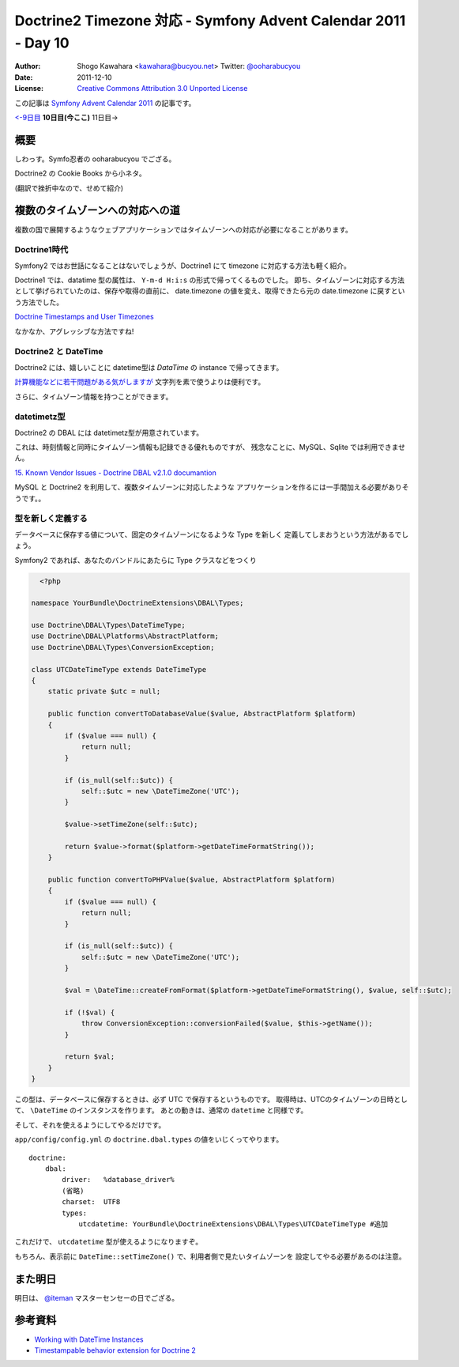 .. Symfony Advent Calendar 2011 - Day 10 documentation master file, created by
   sphinx-quickstart on Sat Dec  3 15:58:47 2011.
   You can adapt this file completely to your liking, but it should at least
   contain the root `toctree` directive.

===============================================================
Doctrine2 Timezone 対応 - Symfony Advent Calendar 2011 - Day 10
===============================================================

:Author: Shogo Kawahara <kawahara@bucyou.net> Twitter: `@ooharabucyou`_
:Date: 2011-12-10
:License: `Creative Commons Attribution 3.0 Unported License <http://creativecommons.org/licenses/by/3.0/>`_

.. _`@ooharabucyou`: http://twitter.com/ooharabucyou

この記事は `Symfony Advent Calendar 2011 <http://atnd.org/events/22378>`_ の記事です。

`<-9日目`_ **10日目(今ここ)** 11日目->

.. _`<-9日目`: http://d.hatena.ne.jp/Kiske/20111209/1323431291
.. _`10日目->`: http://example.com

概要
====

しわっす。Symfo忍者の ooharabucyou でござる。

Doctrine2 の Cookie Books から小ネタ。

(翻訳で挫折中なので、せめて紹介)


複数のタイムゾーンへの対応への道
================================

複数の国で展開するようなウェブアプリケーションではタイムゾーンへの対応が必要になることがあります。

Doctrine1時代
-------------

Symfony2 ではお世話になることはないでしょうが、Doctrine1 にて timezone に対応する方法も軽く紹介。

Doctrine1 では、datatime 型の属性は、 ``Y-m-d H:i:s`` の形式で帰ってくるものでした。
即ち、タイムゾーンに対応する方法として挙げられていたのは、保存や取得の直前に、
date.timezone の値を変え、取得できたら元の date.timezone に戻すという方法でした。

`Doctrine Timestamps and User Timezones <http://kriswallsmith.net/post/136226720/doctrine-timestamps-and-user-timezones>`_

なかなか、アグレッシブな方法ですね!

Doctrine2 と DateTime
---------------------

Doctrine2 には、嬉しいことに datetime型は `\DataTime` の instance で帰ってきます。

`計算機能などに若干問題がある気がしますが <http://scriptworks.jp/blog/2011/12/how_to_avoid_pitfall_of_php_datetime/>`_
文字列を素で使うよりは便利です。

さらに、タイムゾーン情報を持つことができます。


datetimetz型
------------

Doctrine2 の DBAL には datetimetz型が用意されています。

これは、時刻情報と同時にタイムゾーン情報も記録できる優れものですが、
残念なことに、MySQL、Sqlite では利用できません。

`15. Known Vendor Issues - Doctrine DBAL v2.1.0 documantion <http://www.doctrine-project.org/docs/dbal/2.1/en/reference/known-vendor-issues.html>`_

MySQL と Doctrine2 を利用して、複数タイムゾーンに対応したような
アプリケーションを作るには一手間加える必要がありそうです。。

型を新しく定義する
------------------

データベースに保存する値について、固定のタイムゾーンになるような Type を新しく
定義してしまおうという方法があるでしょう。

Symfony2 であれば、あなたのバンドルにあたらに Type クラスなどをつくり

.. code-block:: php

    <?php

  namespace YourBundle\DoctrineExtensions\DBAL\Types;

  use Doctrine\DBAL\Types\DateTimeType;
  use Doctrine\DBAL\Platforms\AbstractPlatform;
  use Doctrine\DBAL\Types\ConversionException;

  class UTCDateTimeType extends DateTimeType
  {
      static private $utc = null;

      public function convertToDatabaseValue($value, AbstractPlatform $platform)
      {
          if ($value === null) {
              return null;
          }

          if (is_null(self::$utc)) {
              self::$utc = new \DateTimeZone('UTC');
          }

          $value->setTimeZone(self::$utc);

          return $value->format($platform->getDateTimeFormatString());
      }

      public function convertToPHPValue($value, AbstractPlatform $platform)
      {
          if ($value === null) {
              return null;
          }

          if (is_null(self::$utc)) {
              self::$utc = new \DateTimeZone('UTC');
          }

          $val = \DateTime::createFromFormat($platform->getDateTimeFormatString(), $value, self::$utc);

          if (!$val) {
              throw ConversionException::conversionFailed($value, $this->getName());
          }

          return $val;
      }
  }

この型は、データベースに保存するときは、必ず UTC で保存するというものです。
取得時は、UTCのタイムゾーンの日時として、 ``\DateTime`` のインスタンスを作ります。
あとの動きは、通常の ``datetime`` と同様です。

そして、それを使えるようにしてやるだけです。

``app/config/config.yml`` の ``doctrine.dbal.types`` の値をいじくってやります。

::

  doctrine:
      dbal:
          driver:   %database_driver%
          (省略)
          charset:  UTF8
          types:
              utcdatetime: YourBundle\DoctrineExtensions\DBAL\Types\UTCDateTimeType #追加

これだけで、 ``utcdatetime`` 型が使えるようになりますぞ。

もちろん、表示前に ``DateTime::setTimeZone()`` で、利用者側で見たいタイムゾーンを
設定してやる必要があるのは注意。

また明日
========

明日は、 `@iteman <http://twitter.com/#!/iteman>`_ マスターセンセーの日でござる。

参考資料
========

- `Working with DateTime Instances <http://www.doctrine-project.org/docs/orm/2.1/en/cookbook/working-with-datetime.html>`_
- `Timestampable behavior extension for Doctrine 2 <https://github.com/l3pp4rd/DoctrineExtensions/blob/master/doc/timestampable.md>`_
